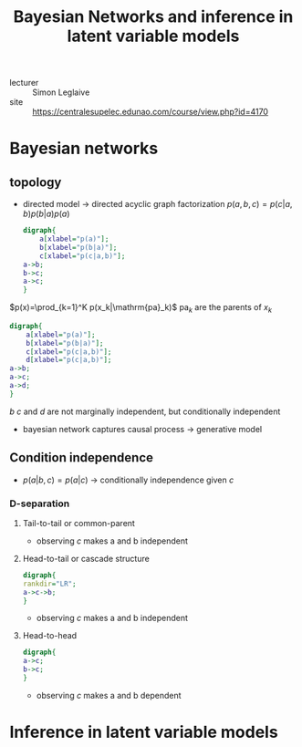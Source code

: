 :PROPERTIES:
:ID:       7281c278-8f88-43ac-9395-37fe09fa3474
:END:
#+title: Bayesian Networks and inference in latent variable models
#+filetags: courses

- lecturer :: Simon Leglaive
- site :: https://centralesupelec.edunao.com/course/view.php?id=4170



* Bayesian networks
** topology
- directed model \to directed acyclic graph
  factorization $p(a,b,c)=p(c|a,b)p(b|a)p(a)$

  #+begin_src dot :file img/bayesian_network.svg
digraph{
    a[xlabel="p(a)"];
    b[xlabel="p(b|a)"];
    c[xlabel="p(c|a,b)"];
a->b;
b->c;
a->c;
}
  #+end_src

  #+RESULTS:
  [[file:img/bayesian_network.svg]]
$p(x)=\prod_{k=1}^K p(x_k|\mathrm{pa}_k)$ $\mathrm{pa}_k$  are the parents of $x_k$

  #+begin_src dot :file img/bayesian_network_1.svg
digraph{
    a[xlabel="p(a)"];
    b[xlabel="p(b|a)"];
    c[xlabel="p(c|a,b)"];
    d[xlabel="p(c|a,b)"];
a->b;
a->c;
a->d;
}
  #+end_src

  #+RESULTS:
  [[file:img/bayesian_network_1.svg]]
$b$ $c$ and $d$ are not marginally independent, but conditionally independent
- bayesian network captures causal process \to generative model

** Condition independence
- $p(a|b,c)=p(a|c)$ \to conditionally independence given $c$
*** D-separation
**** Tail-to-tail or common-parent
- observing $c$ makes a and b independent
**** Head-to-tail or cascade structure
#+begin_src dot :file img/bayesian_network_2.svg
digraph{
rankdir="LR";
a->c->b;
}
#+end_src

  #+RESULTS:
  [[file:img/bayesian_network_2.svg]]
- observing $c$ makes a and b independent
**** Head-to-head
#+begin_src dot :file img/bayesian_network_3.svg
digraph{
a->c;
b->c;
}
#+end_src

  #+RESULTS:
  [[file:img/bayesian_network_3.svg]]
- observing $c$ makes a and b dependent
* Inference in latent variable models
